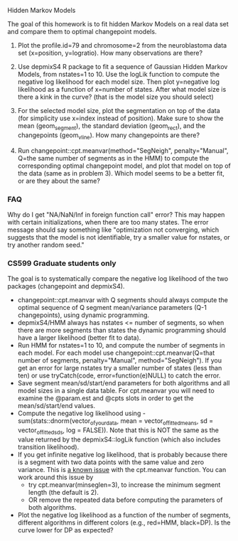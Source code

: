 Hidden Markov Models

The goal of this homework is to fit hidden Markov Models on a real
data set and compare them to optimal changepoint models.

1. Plot the profile.id=79 and chromosome=2 from the neuroblastoma data
   set (x=position, y=logratio). How many observations are there?

2. Use depmixS4 R package to fit a sequence of Gaussian Hidden Markov
   Models, from nstates=1 to 10. Use the logLik function to compute
   the negative log likelihood for each model size. Then plot
   y=negative log likelihood as a function of x=number of
   states. After what model size is there a kink in the curve? (that
   is the model size you should select)

3. For the selected model size, plot the segmentation on top of the
   data (for simplicity use x=index instead of position). Make sure to
   show the mean (geom_segment), the standard deviation (geom_rect),
   and the changepoints (geom_vline). How many changepoints are there?

4. Run changepoint::cpt.meanvar(method="SegNeigh", penalty="Manual",
   Q=the same number of segments as in the HMM) to compute the
   corresponding optimal changepoint model, and plot that model on top
   of the data (same as in problem 3). Which model seems to be a
   better fit, or are they about the same? 

*** FAQ

Why do I get "NA/NaN/Inf in foreign function call" error? This may
happen with certain initializations, when there are too many
states. The error message should say something like "optimization not
converging, which suggests that the model is not identifiable, try a
smaller value for nstates, or try another random seed."

*** CS599 Graduate students only

The goal is to systematically compare the negative log likelihood of
the two packages (changepoint and depmixS4).
- changepoint::cpt.meanvar with Q segments should always compute the
  optimal sequence of Q segment mean/variance parameters (Q-1
  changepoints), using dynamic programming.
- depmixS4/HMM always has nstates <= number of segments, so when there
  are more segments than states the dynamic programming should have a
  larger likelihood (better fit to data).
- Run HMM for nstates=1 to 10, and compute the number of segments in
  each model. For each model use changepoint::cpt.meanvar(Q=that
  number of segments, penalty="Manual", method="SegNeigh"). If you get
  an error for large nstates try a smaller number of states (less than
  ten) or use tryCatch(code, error=function(e)NULL) to catch the
  error.
- Save segment mean/sd/start/end parameters for both algorithms and
  all model sizes in a single data table. For cpt.meanvar you will
  need to examine the @param.est and @cpts slots in order to get the
  mean/sd/start/end values.
- Compute the negative log likelihood using
  -sum(stats::dnorm(vector_of_your_data, mean =
  vector_of_fitted_means, sd = vector_of_fitted_sds, log = FALSE)).
  Note that this is NOT the same as the value returned by the
  depmixS4::logLik function (which also includes transition
  likelihood). 
- If you get infinite negative log likelihood, that is probably
  because there is a segment with two data points with the same value
  and zero variance. This is [[https://github.com/rkillick/changepoint/issues/49][a known issue]] with the cpt.meanvar
  function. You can work around this issue by
  - try cpt.meanvar(minseglen=3), to increase the minimum segment
    length (the default is 2).
  - OR remove the repeated data before computing the parameters of
    both algorithms.
- Plot the negative log likelihood as a function of the number of
  segments, different algorithms in different colors (e.g., red=HMM,
  black=DP). Is the curve lower for DP as expected?
